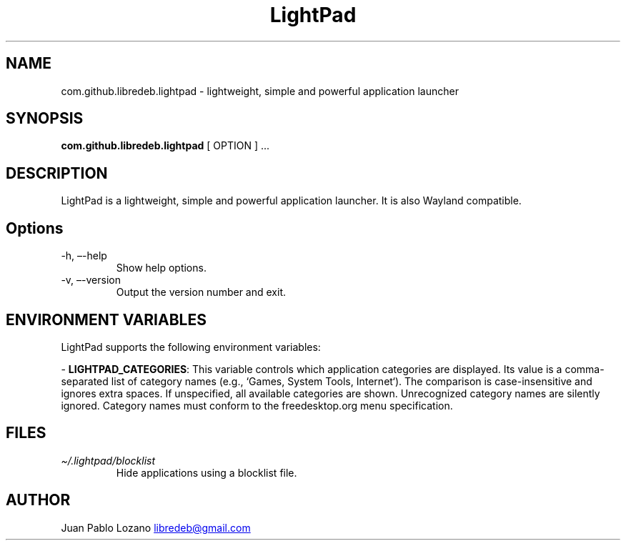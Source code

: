 .TH "LightPad" "1" "" "Version 0.0.10" "LightPad Manual Page Documentation"
.SH NAME
com.github.libredeb.lightpad \- lightweight, simple and powerful
application launcher
.SH SYNOPSIS
.PP
\f[B]com.github.libredeb.lightpad\f[R] [ OPTION ] \&...
.SH DESCRIPTION
LightPad is a lightweight, simple and powerful application launcher.
It is also Wayland compatible.
.SH Options
.TP
\-h, \[en]-help
Show help options.
.TP
\-v, \[en]-version
Output the version number and exit.
.SH ENVIRONMENT VARIABLES
.TP
LightPad supports the following environment variables:
.PP
\-
\f[B]LIGHTPAD_CATEGORIES\f[R]: This variable controls which application categories
are displayed. Its value is a comma-separated list of category names (e.g., `Games,
System Tools, Internet`). The comparison is case-insensitive and ignores extra
spaces. If unspecified, all available categories are shown. Unrecognized category
names are silently ignored. Category names must conform to the freedesktop.org
menu specification.
.SH FILES
.TP
\f[I]\[ti]/.lightpad/blocklist\f[R]
Hide applications using a blocklist file.
.SH AUTHOR
Juan Pablo Lozano \c
.MT libredeb@gmail.com
.ME \c